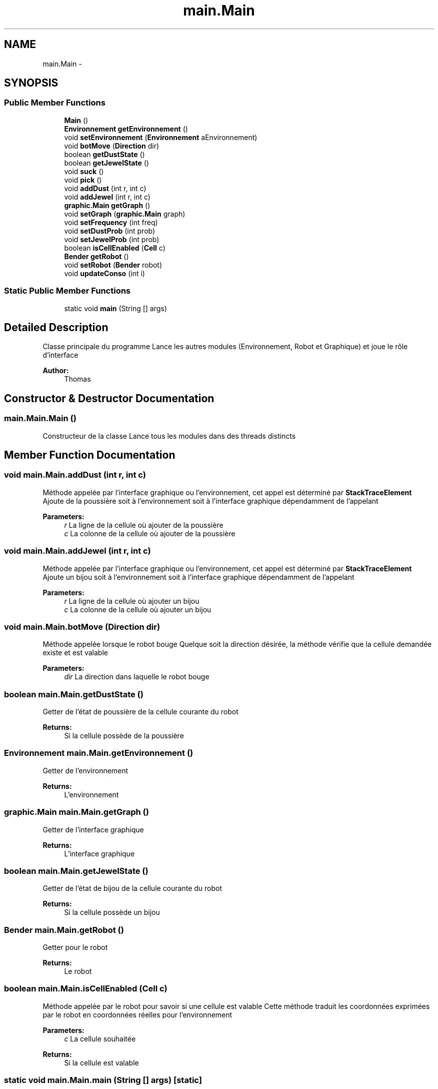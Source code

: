 .TH "main.Main" 3 "Thu Oct 6 2016" "Version 1.0" "IA-Aspirateur" \" -*- nroff -*-
.ad l
.nh
.SH NAME
main.Main \- 
.SH SYNOPSIS
.br
.PP
.SS "Public Member Functions"

.in +1c
.ti -1c
.RI "\fBMain\fP ()"
.br
.ti -1c
.RI "\fBEnvironnement\fP \fBgetEnvironnement\fP ()"
.br
.ti -1c
.RI "void \fBsetEnvironnement\fP (\fBEnvironnement\fP aEnvironnement)"
.br
.ti -1c
.RI "void \fBbotMove\fP (\fBDirection\fP dir)"
.br
.ti -1c
.RI "boolean \fBgetDustState\fP ()"
.br
.ti -1c
.RI "boolean \fBgetJewelState\fP ()"
.br
.ti -1c
.RI "void \fBsuck\fP ()"
.br
.ti -1c
.RI "void \fBpick\fP ()"
.br
.ti -1c
.RI "void \fBaddDust\fP (int r, int c)"
.br
.ti -1c
.RI "void \fBaddJewel\fP (int r, int c)"
.br
.ti -1c
.RI "\fBgraphic\&.Main\fP \fBgetGraph\fP ()"
.br
.ti -1c
.RI "void \fBsetGraph\fP (\fBgraphic\&.Main\fP graph)"
.br
.ti -1c
.RI "void \fBsetFrequency\fP (int freq)"
.br
.ti -1c
.RI "void \fBsetDustProb\fP (int prob)"
.br
.ti -1c
.RI "void \fBsetJewelProb\fP (int prob)"
.br
.ti -1c
.RI "boolean \fBisCellEnabled\fP (\fBCell\fP c)"
.br
.ti -1c
.RI "\fBBender\fP \fBgetRobot\fP ()"
.br
.ti -1c
.RI "void \fBsetRobot\fP (\fBBender\fP robot)"
.br
.ti -1c
.RI "void \fBupdateConso\fP (int i)"
.br
.in -1c
.SS "Static Public Member Functions"

.in +1c
.ti -1c
.RI "static void \fBmain\fP (String [] args)"
.br
.in -1c
.SH "Detailed Description"
.PP 
Classe principale du programme Lance les autres modules (Environnement, Robot et Graphique) et joue le rôle d'interface 
.PP
\fBAuthor:\fP
.RS 4
Thomas 
.RE
.PP

.SH "Constructor & Destructor Documentation"
.PP 
.SS "main\&.Main\&.Main ()"
Constructeur de la classe Lance tous les modules dans des threads distincts 
.SH "Member Function Documentation"
.PP 
.SS "void main\&.Main\&.addDust (int r, int c)"
Méthode appelée par l'interface graphique ou l'environnement, cet appel est déterminé par \fBStackTraceElement\fP Ajoute de la poussière soit à l'environnement soit à l'interface graphique dépendamment de l'appelant 
.PP
\fBParameters:\fP
.RS 4
\fIr\fP La ligne de la cellule où ajouter de la poussière 
.br
\fIc\fP La colonne de la cellule où ajouter de la poussière 
.RE
.PP

.SS "void main\&.Main\&.addJewel (int r, int c)"
Méthode appelée par l'interface graphique ou l'environnement, cet appel est déterminé par \fBStackTraceElement\fP Ajoute un bijou soit à l'environnement soit à l'interface graphique dépendamment de l'appelant 
.PP
\fBParameters:\fP
.RS 4
\fIr\fP La ligne de la cellule où ajouter un bijou 
.br
\fIc\fP La colonne de la cellule où ajouter un bijou 
.RE
.PP

.SS "void main\&.Main\&.botMove (\fBDirection\fP dir)"
Méthode appelée lorsque le robot bouge Quelque soit la direction désirée, la méthode vérifie que la cellule demandée existe et est valable 
.PP
\fBParameters:\fP
.RS 4
\fIdir\fP La direction dans laquelle le robot bouge 
.RE
.PP

.SS "boolean main\&.Main\&.getDustState ()"
Getter de l'état de poussière de la cellule courante du robot 
.PP
\fBReturns:\fP
.RS 4
Si la cellule possède de la poussière 
.RE
.PP

.SS "\fBEnvironnement\fP main\&.Main\&.getEnvironnement ()"
Getter de l'environnement 
.PP
\fBReturns:\fP
.RS 4
L'environnement 
.RE
.PP

.SS "\fBgraphic\&.Main\fP main\&.Main\&.getGraph ()"
Getter de l'interface graphique 
.PP
\fBReturns:\fP
.RS 4
L'interface graphique 
.RE
.PP

.SS "boolean main\&.Main\&.getJewelState ()"
Getter de l'état de bijou de la cellule courante du robot 
.PP
\fBReturns:\fP
.RS 4
Si la cellule possède un bijou 
.RE
.PP

.SS "\fBBender\fP main\&.Main\&.getRobot ()"
Getter pour le robot 
.PP
\fBReturns:\fP
.RS 4
Le robot 
.RE
.PP

.SS "boolean main\&.Main\&.isCellEnabled (\fBCell\fP c)"
Méthode appelée par le robot pour savoir si une cellule est valable Cette méthode traduit les coordonnées exprimées par le robot en coordonnées réelles pour l'environnement 
.PP
\fBParameters:\fP
.RS 4
\fIc\fP La cellule souhaitée 
.RE
.PP
\fBReturns:\fP
.RS 4
Si la cellule est valable 
.RE
.PP

.SS "static void main\&.Main\&.main (String [] args)\fC [static]\fP"
Fonction appelée au lancement du programme Construit un \fBMain\fP ce qui a pour effet de lancer le programme 
.PP
\fBParameters:\fP
.RS 4
\fIargs\fP Paramètres d'appels 
.RE
.PP

.SS "void main\&.Main\&.pick ()"
Le robot prend un bijou présent sur la cellule 
.SS "void main\&.Main\&.setDustProb (int prob)"
Setter de la probabilité d'apparition de poussière 
.PP
\fBParameters:\fP
.RS 4
\fIprob\fP Nouvelle probabilité d'apparition de poussière 
.RE
.PP

.SS "void main\&.Main\&.setEnvironnement (\fBEnvironnement\fP aEnvironnement)"
Setter de l'environnement 
.PP
\fBParameters:\fP
.RS 4
\fIaEnvironnement\fP L'environnement 
.RE
.PP

.SS "void main\&.Main\&.setFrequency (int freq)"
Setter du temps inter boucle pour les générations de poussière et de bijoux 
.PP
\fBParameters:\fP
.RS 4
\fIfreq\fP Le nouveau temps inter boucle 
.RE
.PP

.SS "void main\&.Main\&.setGraph (\fBgraphic\&.Main\fP graph)"
Setter de l'interface graphique 
.PP
\fBParameters:\fP
.RS 4
\fIgraph\fP L'interface graphique 
.RE
.PP

.SS "void main\&.Main\&.setJewelProb (int prob)"
Setter de la probabilité d'apparition de bijoux 
.PP
\fBParameters:\fP
.RS 4
\fIprob\fP Nouvelle probabilité d'apparition de bijoux 
.RE
.PP

.SS "void main\&.Main\&.setRobot (\fBBender\fP robot)"
Setter pour le robot 
.PP
\fBParameters:\fP
.RS 4
\fIrobot\fP Le robot 
.RE
.PP

.SS "void main\&.Main\&.suck ()"
Le robot aspire tous les objets présents sur la cellule courante 
.SS "void main\&.Main\&.updateConso (int i)"
Méthode appelée par le robot pour mettre à jour le niveau d'énergie consommé dans l'interface graphique 
.PP
\fBParameters:\fP
.RS 4
\fIi\fP Nouvelle valeur de la consommation en énergie 
.RE
.PP


.SH "Author"
.PP 
Generated automatically by Doxygen for IA-Aspirateur from the source code\&.
